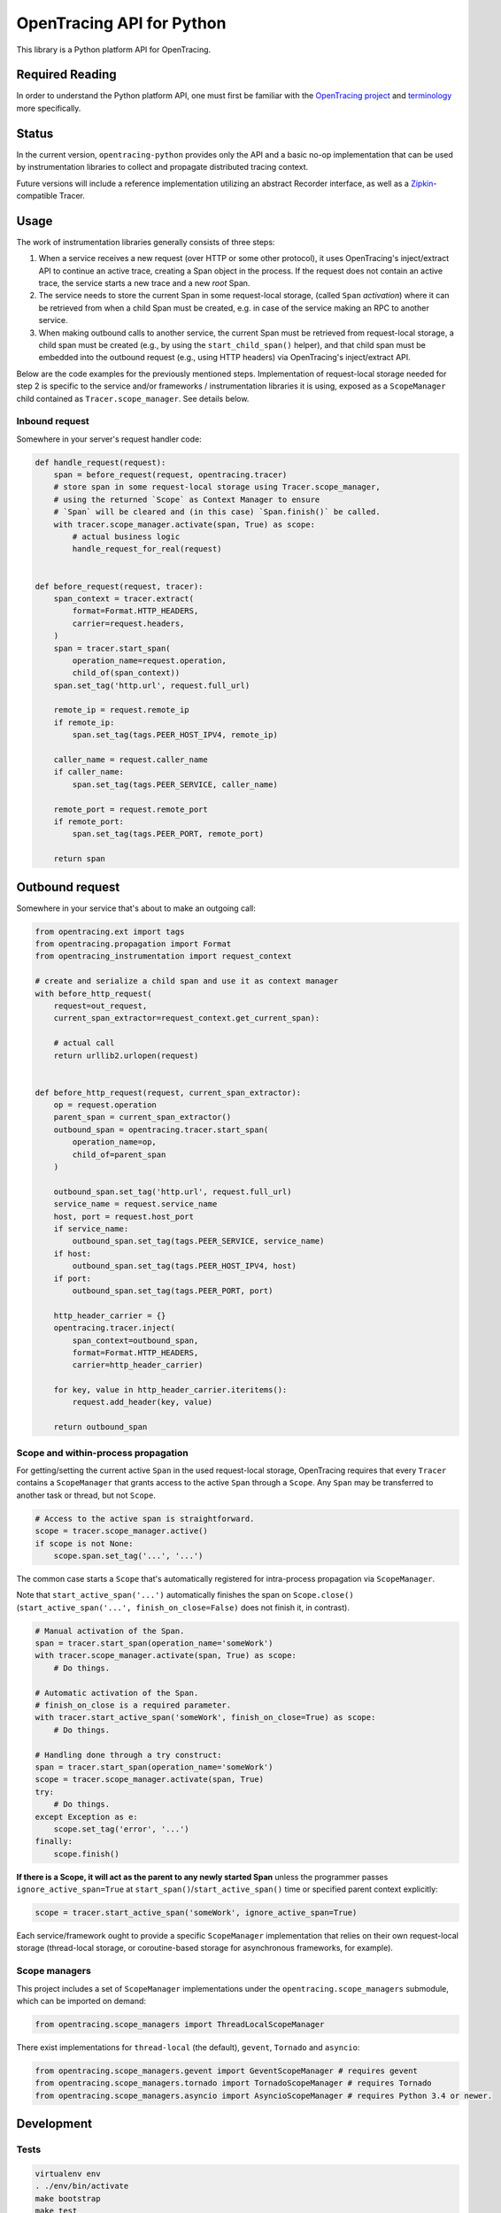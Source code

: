 OpenTracing API for Python
==========================

|GitterChat| |BuildStatus| |PyPI|

This library is a Python platform API for OpenTracing.

Required Reading
----------------

In order to understand the Python platform API, one must first be familiar with
the `OpenTracing project <http://opentracing.io>`_ and
`terminology <http://opentracing.io/documentation/pages/spec.html>`_ more
specifically.

Status
------

In the current version, ``opentracing-python`` provides only the API and a
basic no-op implementation that can be used by instrumentation libraries to
collect and propagate distributed tracing context.

Future versions will include a reference implementation utilizing an
abstract Recorder interface, as well as a
`Zipkin <http://openzipkin.github.io>`_-compatible Tracer.

Usage
-----

The work of instrumentation libraries generally consists of three steps:

1. When a service receives a new request (over HTTP or some other protocol),
   it uses OpenTracing's inject/extract API to continue an active trace, creating a
   Span object in the process. If the request does not contain an active trace,
   the service starts a new trace and a new *root* Span.
2. The service needs to store the current Span in some request-local storage,
   (called ``Span`` *activation*) where it can be retrieved from when a child Span must
   be created, e.g. in case of the service making an RPC to another service.
3. When making outbound calls to another service, the current Span must be
   retrieved from request-local storage, a child span must be created (e.g., by
   using the ``start_child_span()`` helper), and that child span must be embedded
   into the outbound request (e.g., using HTTP headers) via OpenTracing's
   inject/extract API.

Below are the code examples for the previously mentioned steps. Implementation
of request-local storage needed for step 2 is specific to the service and/or frameworks /
instrumentation libraries it is using, exposed as a ``ScopeManager`` child contained
as ``Tracer.scope_manager``. See details below.

Inbound request
^^^^^^^^^^^^^^^

Somewhere in your server's request handler code:

.. code-block:: python

   def handle_request(request):
       span = before_request(request, opentracing.tracer)
       # store span in some request-local storage using Tracer.scope_manager,
       # using the returned `Scope` as Context Manager to ensure
       # `Span` will be cleared and (in this case) `Span.finish()` be called.
       with tracer.scope_manager.activate(span, True) as scope:
           # actual business logic
           handle_request_for_real(request)


   def before_request(request, tracer):
       span_context = tracer.extract(
           format=Format.HTTP_HEADERS,
           carrier=request.headers,
       )
       span = tracer.start_span(
           operation_name=request.operation,
           child_of(span_context))
       span.set_tag('http.url', request.full_url)

       remote_ip = request.remote_ip
       if remote_ip:
           span.set_tag(tags.PEER_HOST_IPV4, remote_ip)

       caller_name = request.caller_name
       if caller_name:
           span.set_tag(tags.PEER_SERVICE, caller_name)

       remote_port = request.remote_port
       if remote_port:
           span.set_tag(tags.PEER_PORT, remote_port)

       return span

Outbound request
----------------

Somewhere in your service that's about to make an outgoing call:

.. code-block:: python

   from opentracing.ext import tags
   from opentracing.propagation import Format
   from opentracing_instrumentation import request_context

   # create and serialize a child span and use it as context manager
   with before_http_request(
       request=out_request,
       current_span_extractor=request_context.get_current_span):

       # actual call
       return urllib2.urlopen(request)


   def before_http_request(request, current_span_extractor):
       op = request.operation
       parent_span = current_span_extractor()
       outbound_span = opentracing.tracer.start_span(
           operation_name=op,
           child_of=parent_span
       )

       outbound_span.set_tag('http.url', request.full_url)
       service_name = request.service_name
       host, port = request.host_port
       if service_name:
           outbound_span.set_tag(tags.PEER_SERVICE, service_name)
       if host:
           outbound_span.set_tag(tags.PEER_HOST_IPV4, host)
       if port:
           outbound_span.set_tag(tags.PEER_PORT, port)

       http_header_carrier = {}
       opentracing.tracer.inject(
           span_context=outbound_span,
           format=Format.HTTP_HEADERS,
           carrier=http_header_carrier)

       for key, value in http_header_carrier.iteritems():
           request.add_header(key, value)

       return outbound_span

Scope and within-process propagation
^^^^^^^^^^^^^^^^^^^^^^^^^^^^^^^^^^^^

For getting/setting the current active ``Span`` in the used request-local storage,
OpenTracing requires that every ``Tracer`` contains a ``ScopeManager`` that grants
access to the active ``Span`` through a ``Scope``. Any ``Span`` may be transferred to
another task or thread, but not ``Scope``.

.. code-block:: python

       # Access to the active span is straightforward.
       scope = tracer.scope_manager.active()
       if scope is not None:
           scope.span.set_tag('...', '...')

The common case starts a ``Scope`` that's automatically registered for intra-process
propagation via ``ScopeManager``.

Note that ``start_active_span('...')`` automatically finishes the span on ``Scope.close()``
(``start_active_span('...', finish_on_close=False)`` does not finish it, in contrast).

.. code-block:: python

       # Manual activation of the Span.
       span = tracer.start_span(operation_name='someWork')
       with tracer.scope_manager.activate(span, True) as scope:
           # Do things.

       # Automatic activation of the Span.
       # finish_on_close is a required parameter.
       with tracer.start_active_span('someWork', finish_on_close=True) as scope:
           # Do things.

       # Handling done through a try construct:
       span = tracer.start_span(operation_name='someWork')
       scope = tracer.scope_manager.activate(span, True)
       try:
           # Do things.
       except Exception as e:
           scope.set_tag('error', '...')
       finally:
           scope.finish()

**If there is a Scope, it will act as the parent to any newly started Span** unless
the programmer passes ``ignore_active_span=True`` at ``start_span()``/``start_active_span()``
time or specified parent context explicitly:

.. code-block:: python

       scope = tracer.start_active_span('someWork', ignore_active_span=True)

Each service/framework ought to provide a specific ``ScopeManager`` implementation
that relies on their own request-local storage (thread-local storage, or coroutine-based storage
for asynchronous frameworks, for example).

Scope managers
^^^^^^^^^^^^^^

This project includes a set of ``ScopeManager`` implementations under the ``opentracing.scope_managers`` submodule, which can be imported on demand:

.. code-block:: python

   from opentracing.scope_managers import ThreadLocalScopeManager

There exist implementations for ``thread-local`` (the default), ``gevent``, ``Tornado`` and ``asyncio``:

.. code-block:: python

   from opentracing.scope_managers.gevent import GeventScopeManager # requires gevent
   from opentracing.scope_managers.tornado import TornadoScopeManager # requires Tornado
   from opentracing.scope_managers.asyncio import AsyncioScopeManager # requires Python 3.4 or newer.

Development
-----------

Tests
^^^^^

.. code-block:: sh

   virtualenv env
   . ./env/bin/activate
   make bootstrap
   make test

Testbed suite
^^^^^^^^^^^^^

A testbed suite designed to test API changes and experimental features is included under the *testbed* directory. For more information, see the `Testbed README <testbed/README.md>`_.

Instrumentation Tests
---------------------

This project has a working design of interfaces for the OpenTracing API. There is a MockTracer to
facilitate unit-testing of OpenTracing Python instrumentation.

.. code-block:: python

       from opentracing.mocktracer import MockTracer

       tracer = MockTracer()
       with tracer.start_span('someWork') as span:
           pass

       spans = tracer.finished_spans()
       someWorkSpan = spans[0]


Documentation
^^^^^^^^^^^^^

.. code-block:: sh

   virtualenv env
   . ./env/bin/activate
   make bootstrap
   make docs

The documentation is written to *docs/_build/html*.

LICENSE
^^^^^^^

[Apache 2.0 License](./LICENSE).

Releases
^^^^^^^^

Before new release, add a summary of changes since last version to CHANGELOG.rst

.. code-block:: sh

   pip install zest.releaser[recommended]
   prerelease
   release
   git push origin master --follow-tags
   python setup.py sdist upload -r pypi upload_docs -r pypi
   postrelease
   git push

.. |GitterChat| image:: http://img.shields.io/badge/gitter-join%20chat%20%E2%86%92-brightgreen.svg
   :target: https://gitter.im/opentracing/public
.. |BuildStatus| image:: https://travis-ci.org/opentracing/opentracing-python.svg?branch-master
   :target: https://travis-ci.org/opentracing/opentracing-python
.. |PyPI| image:: https://badge.fury.io/py/opentracing.svg
   :target: https://badge.fury.io/py/opentracing


